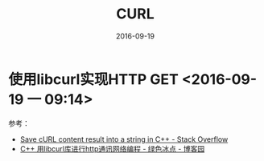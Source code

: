 #+TITLE: CURL
#+DATE: 2016-09-19

* 使用libcurl实现HTTP GET <2016-09-19 一 09:14>

参考：
- [[http://stackoverflow.com/questions/9786150/save-curl-content-result-into-a-string-in-c][Save cURL content result into a string in C++ - Stack Overflow]]
- [[http://www.cnblogs.com/moodlxs/archive/2012/10/15/2724318.html][C++ 用libcurl库进行http通讯网络编程 - 绿色冰点 - 博客园]]

